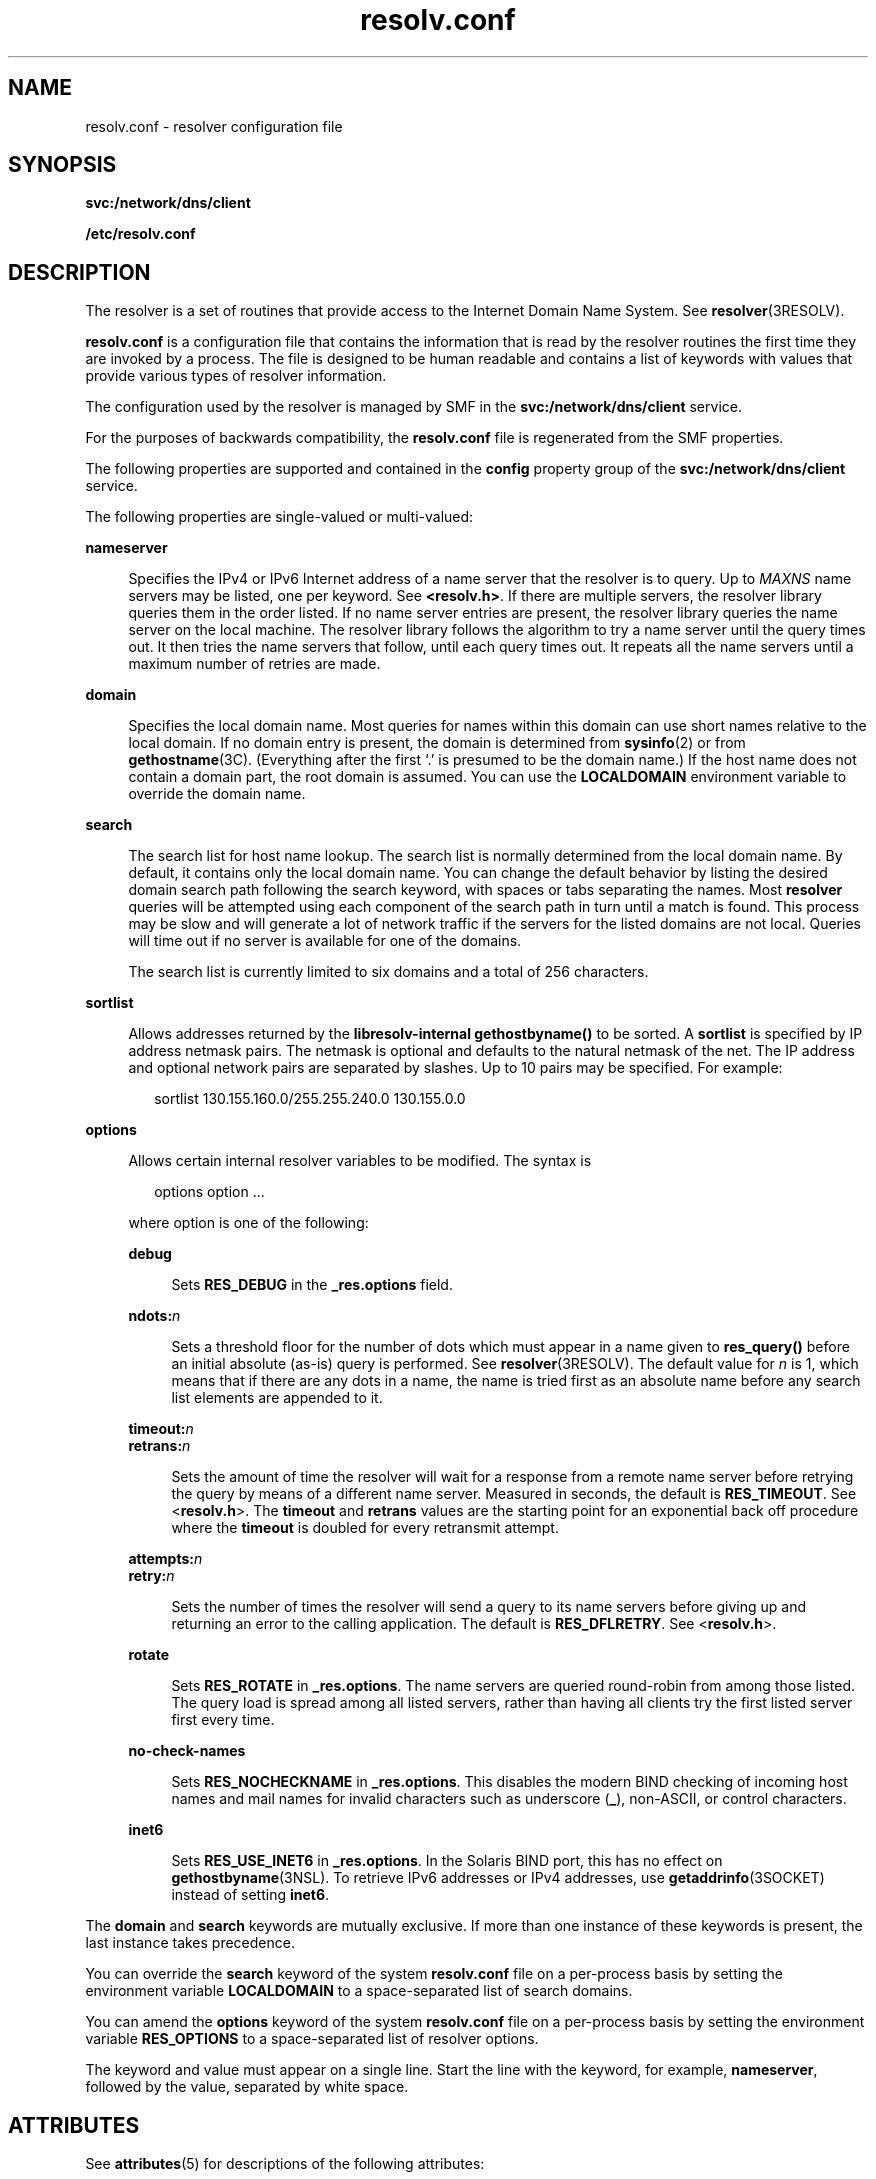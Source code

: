 '\" te
.\" Copyright (c) 2004, 2011, Oracle and/or its affiliates. All rights reserved.
.\" Copyright 1989 AT&T
.\" Copyright (c) 1983 Regents of the University of California. All rights reserved. The Berkeley software License Agreement specifies the terms and conditions for redistribution.
.TH resolv.conf 4 "22 Jun 2011" "SunOS 5.11" "File Formats"
.SH NAME
resolv.conf \- resolver configuration file
.SH SYNOPSIS
.LP
.nf
\fBsvc:/network/dns/client\fR
.fi

.LP
.nf
\fB/etc/resolv.conf\fR
.fi

.SH DESCRIPTION
.sp
.LP
The resolver is a set of routines that provide access to the Internet Domain Name System. See \fBresolver\fR(3RESOLV). 
.sp
.LP
\fBresolv.conf\fR is a configuration file that contains the information that is read by the resolver routines the first time they are invoked by a process. The file is designed to be human readable and contains a list of keywords with values that provide various types of resolver information. 
.sp
.LP
The configuration used by the resolver is managed by SMF in the \fBsvc:/network/dns/client\fR service.
.sp
.LP
For the purposes of backwards compatibility, the \fBresolv.conf\fR file is regenerated from the SMF properties.
.sp
.LP
The following properties are supported and contained in the \fBconfig\fR property group of the \fBsvc:/network/dns/client\fR service. 
.sp
.LP
The following properties are single-valued or multi-valued:
.sp
.ne 2
.mk
.na
\fB\fBnameserver\fR\fR
.ad
.sp .6
.RS 4n
Specifies the IPv4 or IPv6 Internet address of a name server that the resolver is to query. Up to \fIMAXNS\fR name servers may be listed, one per keyword. See \fB<resolv.h>\fR. If there are multiple servers, the resolver library queries them in the order listed. If no name server entries are present, the resolver library queries the name server on the local machine. The resolver library follows the algorithm to try a name server until the query times out. It then tries the name servers that follow, until each query times out. It repeats all the name servers until a maximum number of retries are made.
.RE

.sp
.ne 2
.mk
.na
\fB\fBdomain\fR\fR
.ad
.sp .6
.RS 4n
Specifies the local domain name. Most queries for names within this domain can use short names relative to the local domain. If no domain entry is present, the domain is determined from \fBsysinfo\fR(2) or from \fBgethostname\fR(3C). (Everything after the first `.' is presumed to be the domain name.) If the host name does not contain a domain part, the root domain is assumed. You can use the \fBLOCALDOMAIN\fR environment variable to override the domain name.
.RE

.sp
.ne 2
.mk
.na
\fB\fBsearch\fR\fR
.ad
.sp .6
.RS 4n
The search list for host name lookup. The search list is normally determined from the local domain name. By default, it contains only the local domain name. You can change the default behavior by listing the desired domain search path following the search keyword, with spaces or tabs separating the names. Most \fBresolver\fR queries will be attempted using each component of the search path in turn until a match is found. This process may be slow and will generate a lot of network traffic if the servers for the listed domains are not local. Queries will time out if no server is available for one of the domains.
.sp
The search list is currently limited to six domains and a total of 256 characters.
.RE

.sp
.ne 2
.mk
.na
\fB\fBsortlist\fR\fR
.ad
.sp .6
.RS 4n
Allows addresses returned by the \fBlibresolv-internal\fR \fBgethostbyname()\fR to be sorted. A \fBsortlist\fR is specified by IP address netmask pairs. The netmask is optional and defaults to the natural netmask of the net. The IP address and optional network pairs are separated by slashes. Up to 10 pairs may be specified. For example: 
.sp
.in +2
.nf
sortlist 130.155.160.0/255.255.240.0 130.155.0.0
.fi
.in -2
.sp

.RE

.sp
.ne 2
.mk
.na
\fB\fBoptions\fR\fR
.ad
.sp .6
.RS 4n
Allows certain internal resolver variables to be modified. The syntax is 
.sp
.in +2
.nf
options option ... 
.fi
.in -2
.sp

where option is one of the following:
.sp
.ne 2
.mk
.na
\fB\fBdebug\fR\fR
.ad
.sp .6
.RS 4n
Sets \fBRES_DEBUG\fR in the \fB_res.options\fR field.
.RE

.sp
.ne 2
.mk
.na
\fB\fBndots:\fR\fIn\fR\fR
.ad
.sp .6
.RS 4n
Sets a threshold floor for the number of dots which must appear in a name given to \fBres_query()\fR before an initial absolute (as-is) query is performed. See \fBresolver\fR(3RESOLV). The default value for \fIn\fR is 1, which means that if there are any dots in a name, the name is tried first as an absolute name before any search list elements are appended to it.
.RE

.sp
.ne 2
.mk
.na
\fB\fBtimeout:\fR\fIn\fR\fR
.ad
.br
.na
\fB\fBretrans:\fR\fIn\fR\fR
.ad
.sp .6
.RS 4n
Sets the amount of time the resolver will wait for a response from a remote name server before retrying the query by means of a different name server. Measured in seconds, the default is \fBRES_TIMEOUT\fR. See <\fBresolv.h\fR>. The \fBtimeout\fR and \fBretrans\fR values are the starting point for an exponential back off procedure where the \fBtimeout\fR is doubled for every retransmit attempt.
.RE

.sp
.ne 2
.mk
.na
\fB\fBattempts:\fR\fIn\fR\fR
.ad
.br
.na
\fB\fBretry:\fR\fIn\fR\fR
.ad
.sp .6
.RS 4n
Sets the number of times the resolver will send a query to its name servers before giving up and returning an error to the calling application. The default is \fBRES_DFLRETRY\fR. See <\fBresolv.h\fR>.
.RE

.sp
.ne 2
.mk
.na
\fB\fBrotate\fR\fR
.ad
.sp .6
.RS 4n
Sets \fBRES_ROTATE\fR in \fB_res.options\fR. The name servers are queried round-robin from among those listed. The query load is spread among all listed servers, rather than having all clients try the first listed server first every time.
.RE

.sp
.ne 2
.mk
.na
\fB\fBno-check-names\fR\fR
.ad
.sp .6
.RS 4n
Sets \fBRES_NOCHECKNAME\fR in \fB_res.options\fR. This disables the modern BIND checking of incoming host names and mail names for invalid characters such as underscore (\fB_\fR), non-ASCII, or control characters.
.RE

.sp
.ne 2
.mk
.na
\fB\fBinet6\fR\fR
.ad
.sp .6
.RS 4n
Sets \fBRES_USE_INET6\fR in \fB_res.options\fR. In the Solaris BIND port, this has no effect on \fBgethostbyname\fR(3NSL). To retrieve IPv6 addresses or IPv4 addresses, use \fBgetaddrinfo\fR(3SOCKET) instead of setting \fBinet6\fR.
.RE

.RE

.sp
.LP
The \fBdomain\fR and \fBsearch\fR keywords are mutually exclusive. If more than one instance of these keywords is present, the last instance takes precedence.
.sp
.LP
You can override the \fBsearch\fR keyword of the system \fBresolv.conf\fR file on a per-process basis by setting the environment variable \fBLOCALDOMAIN\fR to a space-separated list of search domains.
.sp
.LP
You can amend the \fBoptions\fR keyword of the system \fBresolv.conf\fR file on a per-process basis by setting the environment variable \fBRES_OPTIONS\fR to a space-separated list of resolver options.
.sp
.LP
The keyword and value must appear on a single line. Start the line with the keyword, for example, \fBnameserver\fR, followed by the value, separated by white space.
.SH ATTRIBUTES
.sp
.LP
See \fBattributes\fR(5) for descriptions of the following attributes:
.sp

.sp
.TS
tab() box;
cw(2.75i) |cw(2.75i) 
lw(2.75i) |lw(2.75i) 
.
ATTRIBUTE TYPEATTRIBUTE VALUE
_
Interface StabilityCommitted 
_
StandardBIND 8.3.3
.TE

.SH SEE ALSO
.sp
.LP
\fBdomainname\fR(1M), \fBsysinfo\fR(2), \fBgethostbyname\fR(3NSL), \fBgetnameinfo\fR(3SOCKET), \fBgetipnodebyname\fR(3SOCKET), \fBgethostname\fR(3C), \fBresolver\fR(3RESOLV), \fBattributes\fR(5)
.sp
.LP
Vixie, Paul, Dunlap, Keven J., Karels, Michael J. \fIName Server Operations Guide for BIND\fR. Internet Software Consortium, 1996.
